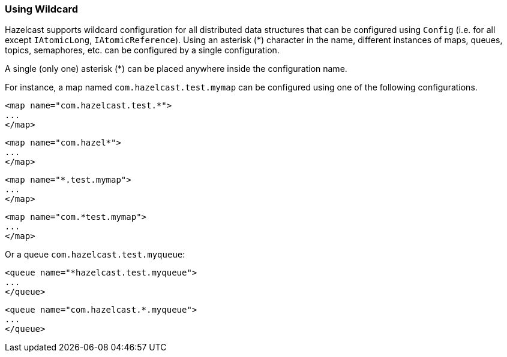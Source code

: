 [[using-wildcard]]
=== Using Wildcard

Hazelcast supports wildcard configuration for all distributed data structures that can be configured using `Config` (i.e. for all except `IAtomicLong`, `IAtomicReference`). Using an asterisk (*) character in the name, different instances of maps, queues, topics, semaphores, etc. can be configured by a single configuration.

A single (only one) asterisk (*) can be placed anywhere inside the configuration name.

For instance, a map named `com.hazelcast.test.mymap` can be configured using one of the following configurations.

```xml
<map name="com.hazelcast.test.*">
...
</map>
```

```xml
<map name="com.hazel*">
...
</map>
```

```xml
<map name="*.test.mymap">
...
</map>
```

```xml
<map name="com.*test.mymap">
...
</map>
```

Or a queue `com.hazelcast.test.myqueue`:

```xml
<queue name="*hazelcast.test.myqueue">
...
</queue>
```

```xml
<queue name="com.hazelcast.*.myqueue">
...
</queue>
```

